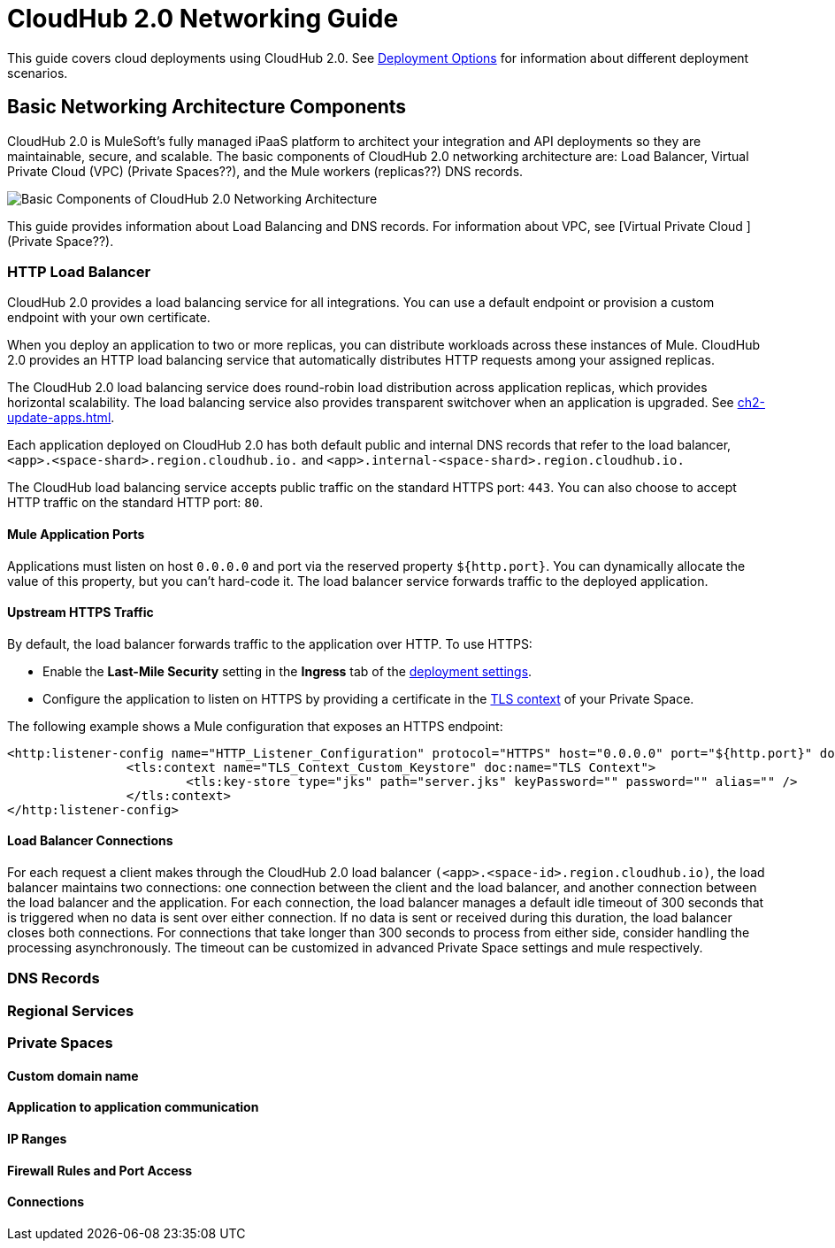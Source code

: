 = CloudHub 2.0 Networking Guide

This guide covers cloud deployments using CloudHub 2.0. See xref:runtime-manager::deployment-strategie.adoc[Deployment Options] for information about different deployment scenarios.

== Basic Networking Architecture Components

CloudHub 2.0 is MuleSoft's fully managed iPaaS platform to architect your integration and API deployments so they are maintainable, secure, and scalable. The basic components of CloudHub 2.0 networking architecture are: Load Balancer, Virtual Private Cloud (VPC) (Private Spaces??), and the Mule workers (replicas??) DNS records.

image::ch2-networking-architecture-diagram.png[Basic Components of CloudHub 2.0 Networking Architecture]

This guide provides information about Load Balancing and DNS records. For information about VPC, see [Virtual Private Cloud ](Private Space??).

=== HTTP Load Balancer

CloudHub 2.0 provides a load balancing service for all integrations. You can use a default endpoint or provision a custom endpoint with your own certificate.

When you deploy an application to two or more replicas, you can distribute workloads across these instances of Mule. CloudHub 2.0 provides an HTTP load balancing service that automatically distributes HTTP requests among your assigned replicas.

The CloudHub 2.0 load balancing service does round-robin load distribution across application replicas, which provides horizontal scalability. The load balancing service also provides transparent switchover when an application is upgraded. See xref:ch2-update-apps.adoc[].

Each application deployed on CloudHub 2.0 has both default public and internal DNS records that refer to the load balancer, `<app>.<space-shard>.region.cloudhub.io.` and `<app>.internal-<space-shard>.region.cloudhub.io.` 

The CloudHub load balancing service accepts public traffic on the standard HTTPS port: `443`. You can also choose to accept HTTP traffic on the standard HTTP port: `80`.

==== Mule Application Ports

Applications must listen on host `0.0.0.0` and port via the reserved property `${http.port}`. You can dynamically allocate the value of this property, but you can't hard-code it.
The load balancer service forwards traffic to the deployed application.


==== Upstream HTTPS Traffic

By default, the load balancer forwards traffic to the application over HTTP. To use HTTPS:

* Enable the *Last-Mile Security* setting in the *Ingress* tab of the xref:ch2-deploy-private-space.adoc#configure-endpoint-path[deployment settings]. 
* Configure the application to listen on HTTPS by providing a certificate in the xref:ps-config-domains.adoc[TLS context] of your Private Space.

The following example shows a Mule configuration that exposes an HTTPS endpoint:

[source,console,linenums]
----
<http:listener-config name="HTTP_Listener_Configuration" protocol="HTTPS" host="0.0.0.0" port="${http.port}" doc:name="HTTP Listener Configuration" >
		<tls:context name="TLS_Context_Custom_Keystore" doc:name="TLS Context">
			<tls:key-store type="jks" path="server.jks" keyPassword="" password="" alias="" />
		</tls:context>
</http:listener-config>
----

==== Load Balancer Connections

For each request a client makes through the CloudHub 2.0 load balancer `(<app>.<space-id>.region.cloudhub.io)`, the load balancer maintains two connections: one connection between the client and the load balancer, and another connection between the load balancer and the application. For each connection, the load balancer manages a default idle timeout of 300 seconds that is triggered when no data is sent over either connection. If no data is sent or received during this duration, the load balancer closes both connections.
For connections that take longer than 300 seconds to process from either side, consider handling the processing asynchronously. The timeout can be customized in advanced Private Space settings and mule respectively.




=== DNS Records



=== Regional Services



=== Private Spaces

==== Custom domain name

==== Application to application communication

==== IP Ranges

==== Firewall Rules and Port Access

==== Connections

